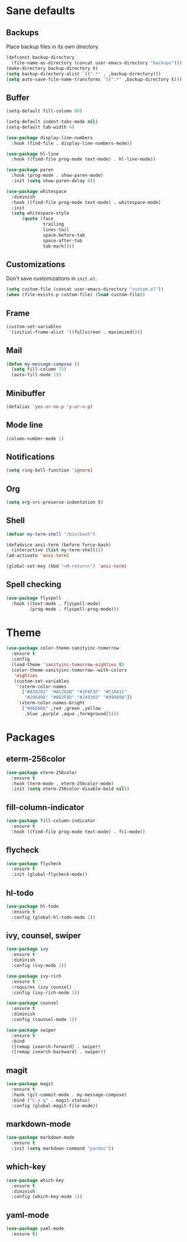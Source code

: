 * Sane defaults

** Backups

Place backup files in its own directory.

#+BEGIN_SRC emacs-lisp
(defconst backup-directory
  (file-name-as-directory (concat user-emacs-directory "backups")))
(make-directory backup-directory t)
(setq backup-directory-alist `((".*" . ,backup-directory)))
(setq auto-save-file-name-transforms `((".*" ,backup-directory t)))
#+END_SRC

** Buffer

#+BEGIN_SRC emacs-lisp
(setq-default fill-column 80)
#+END_SRC

#+BEGIN_SRC emacs-lisp
(setq-default indent-tabs-mode nil)
(setq-default tab-width 4)
#+END_SRC

#+BEGIN_SRC emacs-lisp
(use-package display-line-numbers
  :hook (find-file . display-line-numbers-mode))
#+END_SRC

#+BEGIN_SRC emacs-lisp
(use-package hl-line
  :hook ((find-file prog-mode text-mode) . hl-line-mode))
#+END_SRC

#+BEGIN_SRC emacs-lisp
(use-package paren
  :hook (prog-mode . show-paren-mode)
  :init (setq show-paren-delay 0))
#+END_SRC

#+BEGIN_SRC emacs-lisp
(use-package whitespace
  :diminish
  :hook ((find-file prog-mode text-mode) . whitespace-mode)
  :init
  (setq whitespace-style
      (quote (face
              trailing
              lines-tail
              space-before-tab
              space-after-tab
              tab-mark))))
#+END_SRC

** Customizations

Don't save customizations in =init.el=.

#+BEGIN_SRC emacs-lisp
(setq custom-file (concat user-emacs-directory "custom.el"))
(when (file-exists-p custom-file) (load custom-file))
#+END_SRC

** Frame

#+BEGIN_SRC emacs-lisp
(custom-set-variables
 '(initial-frame-alist '((fullscreen . maximized))))
#+END_SRC

** Mail

#+BEGIN_SRC emacs-lisp
(defun my-message-compose ()
  (setq fill-column 72)
  (auto-fill-mode 1))
#+END_SRC

** Minibuffer

#+BEGIN_SRC emacs-lisp
(defalias 'yes-or-no-p 'y-or-n-p)
#+END_SRC

** Mode line

#+BEGIN_SRC emacs-lisp
(column-number-mode 1)
#+END_SRC

** Notifications

#+BEGIN_SRC emacs-lisp
(setq ring-bell-function 'ignore)
#+END_SRC

** Org

#+BEGIN_SRC emacs-lisp
(setq org-src-preserve-indentation t)
#+END_SRC

** Shell

#+BEGIN_SRC emacs-lisp
(defvar my-term-shell "/bin/bash")

(defadvice ansi-term (before force-bash)
  (interactive (list my-term-shell)))
(ad-activate 'ansi-term)

(global-set-key (kbd "<M-return>") 'ansi-term)
#+END_SRC

** Spell checking

#+BEGIN_SRC emacs-lisp
(use-package flyspell
  :hook ((text-mode . flyspell-mode)
         (prog-mode . flyspell-prog-mode)))
#+END_SRC

* Theme

#+BEGIN_SRC emacs-lisp
(use-package color-theme-sanityinc-tomorrow
  :ensure t
  :config
  (load-theme 'sanityinc-tomorrow-eighties t)
  (color-theme-sanityinc-tomorrow--with-colors
   'eighties
   (custom-set-variables
    '(xterm-color-names
      ["#030202" "#AC282B" "#3F8F3F" "#C18A1C"
       "#29649D" "#8D3F8D" "#249393" "#999898"])
    `(xterm-color-names-bright
      ["#666666" ,red ,green ,yellow
       ,blue ,purple ,aqua ,foreground]))))
#+END_SRC

* Packages

** eterm-256color

#+BEGIN_SRC emacs-lisp
(use-package eterm-256color
  :ensure t
  :hook (term-mode . eterm-256color-mode)
  :init (setq eterm-256color-disable-bold nil))
#+END_SRC

** fill-column-indicator

#+BEGIN_SRC emacs-lisp
(use-package fill-column-indicator
  :ensure t
  :hook ((find-file prog-mode text-mode) . fci-mode))
#+END_SRC

** flycheck

#+BEGIN_SRC emacs-lisp
(use-package flycheck
  :ensure t
  :init (global-flycheck-mode))
#+END_SRC

** hl-todo

#+BEGIN_SRC emacs-lisp
(use-package hl-todo
  :ensure t
  :config (global-hl-todo-mode 1))
#+END_SRC

** ivy, counsel, swiper

#+BEGIN_SRC emacs-lisp
(use-package ivy
  :ensure t
  :diminish
  :config (ivy-mode 1))
#+END_SRC

#+BEGIN_SRC emacs-lisp
(use-package ivy-rich
  :ensure t
  :requires (ivy counsel)
  :config (ivy-rich-mode 1))
#+END_SRC

#+BEGIN_SRC emacs-lisp
(use-package counsel
  :ensure t
  :diminish
  :config (counsel-mode 1))
#+END_SRC

#+BEGIN_SRC emacs-lisp
(use-package swiper
  :ensure t
  :bind
  ([remap isearch-forward] . swiper)
  ([remap isearch-backward] . swiper))
#+END_SRC

** magit

#+BEGIN_SRC emacs-lisp
(use-package magit
  :ensure t
  :hook (git-commit-mode . my-message-compose)
  :bind ("C-x g" . magit-status)
  :config (global-magit-file-mode))
#+END_SRC

** markdown-mode

#+BEGIN_SRC emacs-lisp
(use-package markdown-mode
  :ensure t
  :init (setq markdown-command "pandoc"))
#+END_SRC

** which-key

#+BEGIN_SRC emacs-lisp
(use-package which-key
  :ensure t
  :diminish
  :config (which-key-mode 1))
#+END_SRC

** yaml-mode

#+BEGIN_SRC emacs-lisp
(use-package yaml-mode
  :ensure t)
#+END_SRC
